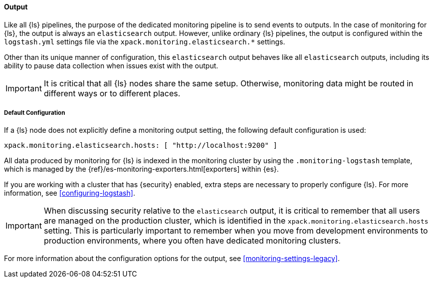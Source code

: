 [float]
[role="xpack"]
[[logstash-monitoring-output-legacy]]
==== Output

Like all {ls} pipelines, the purpose of the dedicated monitoring pipeline is 
to send events to outputs. In the case of monitoring for {ls}, the output 
is always an `elasticsearch` output. However, unlike ordinary {ls} pipelines, 
the output is configured within the `logstash.yml` settings file via the
`xpack.monitoring.elasticsearch.*` settings.

Other than its unique manner of configuration, this `elasticsearch` output
behaves like all `elasticsearch` outputs, including its ability to pause data 
collection when issues exist with the output.

IMPORTANT: It is critical that all {ls} nodes share the same setup. 
Otherwise, monitoring data might be routed in different ways or to different places.

[float]
[[logstash-monitoring-default-legacy]]
===== Default Configuration

If a {ls} node does not explicitly define a monitoring output setting, 
the following default configuration is used:

[source,yaml]
---------------------------------------------------
xpack.monitoring.elasticsearch.hosts: [ "http://localhost:9200" ]
---------------------------------------------------

All data produced by monitoring for {ls} is indexed in the monitoring 
cluster by using the `.monitoring-logstash` template, which is managed by the
{ref}/es-monitoring-exporters.html[exporters] within {es}. 

If you are working with a cluster that has {security} enabled, extra steps are 
necessary to properly configure {ls}. For more information, see 
<<configuring-logstash>>. 

IMPORTANT: When discussing security relative to the `elasticsearch` output, it
is critical to remember that all users are managed on the production cluster, 
which is identified in the `xpack.monitoring.elasticsearch.hosts` setting.
This is particularly important to remember when you move from development 
environments to production environments, where you often have dedicated 
monitoring clusters.

For more information about the configuration options for the output, see 
<<monitoring-settings-legacy>>.
